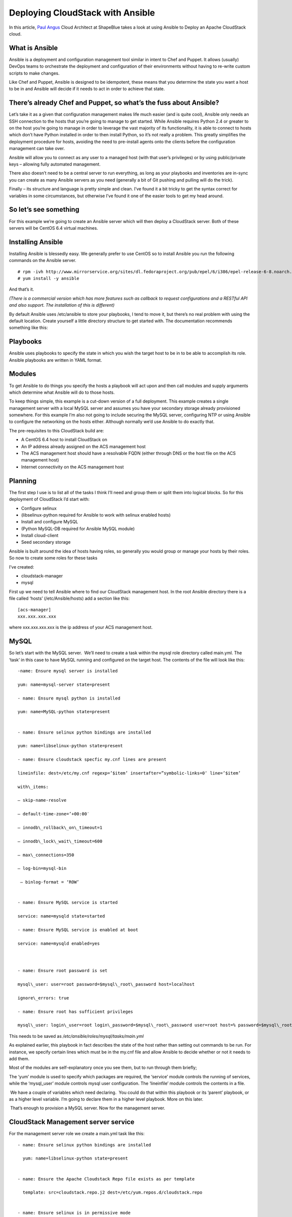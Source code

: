 Deploying CloudStack with Ansible
=================================

In this article, `Paul Angus <https://twitter.com/CloudyAngus>`__ Cloud
Architect at ShapeBlue takes a look at using Ansible to Deploy an
Apache CloudStack cloud. 

What is Ansible
---------------

Ansible is a deployment and configuration management tool similar in
intent to Chef and Puppet. It allows (usually) DevOps teams to
orchestrate the deployment and configuration of their environments
without having to re-write custom scripts to make changes.

Like Chef and Puppet, Ansible is designed to be idempotent, these means
that you determine the state you want a host to be in and Ansible will
decide if it needs to act in order to achieve that state.

There’s already Chef and Puppet, so what’s the fuss about Ansible?
------------------------------------------------------------------

Let’s take it as a given that configuration management makes life much
easier (and is quite cool), Ansible only needs an SSH connection to the
hosts that you’re going to manage to get started. While Ansible requires
Python 2.4 or greater to on the host you’re going to manage in order to
leverage the vast majority of its functionality, it is able to connect
to hosts which don’t have Python installed in order to then install
Python, so it’s not really a problem. This greatly simplifies the
deployment procedure for hosts, avoiding the need to pre-install agents
onto the clients before the configuration management can take over.

Ansible will allow you to connect as any user to a managed host (with
that user’s privileges) or by using public/private keys – allowing fully
automated management.

There also doesn’t need to be a central server to run everything, as
long as your playbooks and inventories are in-sync you can create as
many Ansible servers as you need (generally a bit of Git pushing and
pulling will do the trick).

Finally – its structure and language is pretty simple and clean. I’ve
found it a bit tricky to get the syntax correct for variables in some
circumstances, but otherwise I’ve found it one of the easier tools to
get my head around.

So let’s see something
----------------------

For this example we’re going to create an Ansible server which will then
deploy a CloudStack server. Both of these servers will be CentOS 6.4
virtual machines.

Installing Ansible
------------------

Installing Ansible is blessedly easy. We generally prefer to use CentOS
so to install Ansible you run the following commands on the Ansible
server.

::
 
    # rpm -ivh http://www.mirrorservice.org/sites/dl.fedoraproject.org/pub/epel/6/i386/epel-release-6-8.noarch.rpm
    # yum install -y ansible

And that’s it.

*(There is a commercial version which has more features such as callback
to request configurations and a RESTful API and also support. The
installation of this is different)*

By default Ansible uses /etc/ansible to store your playbooks, I tend to
move it, but there’s no real problem with using the default location.
Create yourself a little directory structure to get started with. The
documentation recommends something like this:


Playbooks
---------

Ansible uses playbooks to specify the state in which you wish the target
host to be in to be able to accomplish its role. Ansible playbooks are
written in YAML format.

Modules
-------

To get Ansible to do things you specify the hosts a playbook will act
upon and then call modules and supply arguments which determine what
Ansible will do to those hosts.

To keep things simple, this example is a cut-down version of a full
deployment. This example creates a single management server with a local
MySQL server and assumes you have your secondary storage already
provisioned somewhere. For this example I’m also not going to include
securing the MySQL server, configuring NTP or using Ansible to configure
the networking on the hosts either. Although normally we’d use Ansible
to do exactly that.

The pre-requisites to this CloudStack build are:

-  A CentOS 6.4 host to install CloudStack on
-  An IP address already assigned on the ACS management host
-  The ACS management host should have a resolvable FQDN (either through
   DNS or the host file on the ACS management host)
-  Internet connectivity on the ACS management host

Planning
--------

The first step I use is to list all of the tasks I think I’ll need and
group them or split them into logical blocks. So for this deployment of
CloudStack I’d start with:

-  Configure selinux
-  (libselinux-python required for Ansible to work with selinux enabled
   hosts)
-  Install and configure MySQL
-  (Python MySQL-DB required for Ansible MySQL module)
-  Install cloud-client
-  Seed secondary storage

Ansible is built around the idea of hosts having roles, so generally you
would group or manage your hosts by their roles. So now to create some
roles for these tasks

I’ve created:

-  cloudstack-manager
-  mysql

First up we need to tell Ansible where to find our CloudStack management
host. In the root Ansible directory there is a file called ‘hosts’
(/etc/Ansible/hosts) add a section like this:

::

    [acs-manager]
    xxx.xxx.xxx.xxx

where xxx.xxx.xxx.xxx is the ip address of your ACS management host.

MySQL
-----

So let’s start with the MySQL server.  We’ll need to create a task
within the mysql role directory called main.yml. The ‘task’ in this case
to have MySQL running and configured on the target host. The contents of
the file will look like this:

::

    -name: Ensure mysql server is installed

    yum: name=mysql-server state=present

    - name: Ensure mysql python is installed

    yum: name=MySQL-python state=present


    - name: Ensure selinux python bindings are installed

    yum: name=libselinux-python state=present

    - name: Ensure cloudstack specfic my.cnf lines are present

    lineinfile: dest=/etc/my.cnf regexp=’$item’ insertafter=”symbolic-links=0″ line=’$item’ 

    with\_items:

    – skip-name-resolve

    – default-time-zone=’+00:00′

    – innodb\_rollback\_on\_timeout=1

    – innodb\_lock\_wait\_timeout=600

    – max\_connections=350

    – log-bin=mysql-bin

     – binlog-format = ‘ROW’


    - name: Ensure MySQL service is started

    service: name=mysqld state=started

    - name: Ensure MySQL service is enabled at boot

    service: name=mysqld enabled=yes

     

    - name: Ensure root password is set

    mysql\_user: user=root password=$mysql\_root\_password host=localhost

    ignore\_errors: true

    - name: Ensure root has sufficient privileges

    mysql\_user: login\_user=root login\_password=$mysql\_root\_password user=root host=% password=$mysql\_root\_password priv=\*.\*:GRANT,ALL state=present

This needs to be saved as `/etc/ansible/roles/mysql/tasks/main.yml`

As explained earlier, this playbook in fact describes the state of the
host rather than setting out commands to be run. For instance, we
specify certain lines which must be in the my.cnf file and allow Ansible
to decide whether or not it needs to add them.

Most of the modules are self-explanatory once you see them, but to run
through them briefly;

The ‘yum’ module is used to specify which packages are required, the
‘service’ module controls the running of services, while the
‘mysql\_user’ module controls mysql user configuration. The ‘lineinfile’
module controls the contents in a file.

 We have a couple of variables which need declaring.  You could do that
within this playbook or its ‘parent’ playbook, or as a higher level
variable. I’m going to declare them in a higher level playbook. More on
this later.

 That’s enough to provision a MySQL server. Now for the management
server.

 
CloudStack Management server service
------------------------------------

For the management server role we create a main.yml task like this:

::

    - name: Ensure selinux python bindings are installed

      yum: name=libselinux-python state=present


    - name: Ensure the Apache Cloudstack Repo file exists as per template

      template: src=cloudstack.repo.j2 dest=/etc/yum.repos.d/cloudstack.repo


    - name: Ensure selinux is in permissive mode

      command: setenforce permissive


    - name: Ensure selinux is set permanently

      selinux: policy=targeted state=permissive


    -name: Ensure CloudStack packages are installed

      yum: name=cloud-client state=present


    - name: Ensure vhdutil is in correct location

      get\_url: url=http://download.cloud.com.s3.amazonaws.com/tools/vhd-util dest=/usr/share/cloudstack-common/scripts/vm/hypervisor/xenserver/vhd-util mode=0755


Save this as `/etc/ansible/roles/cloudstack-management/tasks/main.yml`

Now we have some new elements to deal with. The Ansible template module
uses Jinja2 based templating.  As we’re doing a simplified example here,
the Jinja template for the cloudstack.repo won’t have any variables in
it, so it would simply look like this:

::

    [cloudstack]
    name=cloudstack
    baseurl=http://cloudstack.apt-get.eu/rhel/4.2/
    enabled=1
    gpgcheck=0

This is saved in `/etc/ansible/roles/cloudstack-manager/templates/cloudstack.repo.j2`

That gives us the packages installed, we need to set up the database. To
do this I’ve created a separate task called setupdb.yml

::

    - name: cloudstack-setup-databases
    command: /usr/bin/cloudstack-setup-databases cloud:{{mysql\_cloud\_password }}@localhost –deploy-as=root:{{mysql\_root\_password }}

    - name: Setup CloudStack manager
    command: /usr/bin/cloudstack-setup-management


Save this as: `/etc/ansible/roles/cloudstack-management/tasks/setupdb.yml`

As there isn’t (as yet) a CloudStack module, Ansible doesn’t inherently
know whether or not the databases have already been provisioned,
therefore this step is not currently idempotent and will overwrite any
previously provisioned databases.

There are some more variables here for us to declare later.

 
System VM Templates:
--------------------


Finally we would want to seed the system VM templates into the secondary
storage.  The playbook for this would look as follows:

::

    - name: Ensure secondary storage mount exists
      file: path={{ tmp\_nfs\_path }} state=directory


    - name: Ensure  NFS storage is mounted
      mount: name={{ tmp\_nfs\_path }} src={{ sec\_nfs\_ip }}:{{sec\_nfs\_path }} fstype=nfs state=mounted opts=nolock


    - name: Seed secondary storage
      command:
    /usr/share/cloudstack-common/scripts/storage/secondary/cloud-install-sys-tmplt -m {{ tmp\_nfs\_path }} -u http://download.cloud.com/templates/4.2/systemvmtemplate-2013-06-12-master-kvm.qcow2.bz2 -h kvm -F

      command:
    /usr/share/cloudstack-common/scripts/storage/secondary/cloud-install-sys-tmplt -m {{ tmp\_nfs\_path }} -u http://download.cloud.com/templates/4.2/systemvmtemplate-2013-07-12-master-xen.vhd.bz2 -h xenserver -F

      command:
    /usr/share/cloudstack-common/scripts/storage/secondary/cloud-install-sys-tmplt -m {{ tmp\_nfs\_path }} -u http://download.cloud.com/templates/4.2/systemvmtemplate-4.2-vh7.ov -h vmware -F


Save this as `/etc/ansible/roles/cloudstack-manager/tasks/seedstorage.yml`

 Again, there isn’t a CloudStack module so Ansible will always run this
even if the secondary storage already has the templates in it.

 
Bringing it all together
------------------------

Ansible can use playbooks which run other playbooks, this allows us to
group these playbooks together and declare variables across all of the
individual playbooks. So in the Ansible playbook directory create a file
called deploy-cloudstack.yml, which would look like this:

::

    -hosts: acs-manager

     vars:

        mysql\_root\_password: Cl0ud5tack
        mysql\_cloud\_password: Cl0ud5tack
        tmp\_nfs\_path: /mnt/secondary
        sec\_nfs\_ip: IP\_OF\_YOUR\_SECONDARY\_STORAGE
        sec\_nfs\_path: PATH\_TO\_YOUR\_SECONDARY\_STORAGE\_MOUNT


     roles:

       – mysql
       – cloudstack-manager

     tasks:

       – include: /etc/ansible/roles/cloudstack-manager/tasks/setupdb.yml
       – include: /etc/ansible/roles/cloudstack-manager/tasks/seedstorage.yml


Save this as `/etc/ansible/deploy-cloudstack.yml`  inserting the IP
address and path for your secondary storage and changing the passwords
if you wish to.

 

To run this go to the Ansible directory (cd /etc/ansible ) and run:

::

    # ansible-playbook deploy-cloudstack.yml -k

 ‘-k’ tells Ansible to ask you for the root password to connect to the
remote host.

 Now log in to the CloudStack UI on the new management server.

 

How is this example different from a production deployment?
-----------------------------------------------------------

In a production deployment, the Ansible playbooks would configure
multiple management servers connected to master/slave replicating MySQL
databases along with any other infrastructure components required and
deploy and configure the hypervisor hosts. We would also have a
dedicated file describing the hosts in the environment and a dedicated
file containing variables which describe the environment.

The advantage of using a configuration management tool such as Ansible
is that we can specify components like the MySQL database VIP once and
use it multiple times when configuring the MySQL server itself and other
components which need to use that information.


Acknowledgements
----------------

Thanks to Shanker Balan for introducing me to Ansible and a load of
handy hints along the way.
